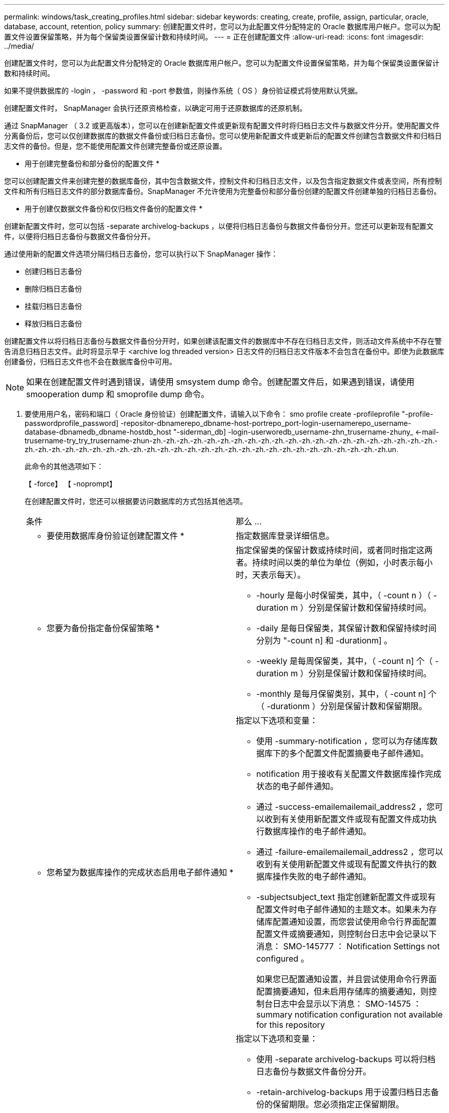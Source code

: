 ---
permalink: windows/task_creating_profiles.html 
sidebar: sidebar 
keywords: creating, create, profile, assign, particular, oracle, database, account, retention, policy 
summary: 创建配置文件时，您可以为此配置文件分配特定的 Oracle 数据库用户帐户。您可以为配置文件设置保留策略，并为每个保留类设置保留计数和持续时间。 
---
= 正在创建配置文件
:allow-uri-read: 
:icons: font
:imagesdir: ../media/


[role="lead"]
创建配置文件时，您可以为此配置文件分配特定的 Oracle 数据库用户帐户。您可以为配置文件设置保留策略，并为每个保留类设置保留计数和持续时间。

如果不提供数据库的 -login ， -password 和 -port 参数值，则操作系统（ OS ）身份验证模式将使用默认凭据。

创建配置文件时， SnapManager 会执行还原资格检查，以确定可用于还原数据库的还原机制。

通过 SnapManager （ 3.2 或更高版本），您可以在创建新配置文件或更新现有配置文件时将归档日志文件与数据文件分开。使用配置文件分离备份后，您可以仅创建数据库的数据文件备份或归档日志备份。您可以使用新配置文件或更新后的配置文件创建包含数据文件和归档日志文件的备份。但是，您不能使用配置文件创建完整备份或还原设置。

* 用于创建完整备份和部分备份的配置文件 *

您可以创建配置文件来创建完整的数据库备份，其中包含数据文件，控制文件和归档日志文件，以及包含指定数据文件或表空间，所有控制文件和所有归档日志文件的部分数据库备份。SnapManager 不允许使用为完整备份和部分备份创建的配置文件创建单独的归档日志备份。

* 用于创建仅数据文件备份和仅归档文件备份的配置文件 *

创建新配置文件时，您可以包括 -separate archivelog-backups ，以便将归档日志备份与数据文件备份分开。您还可以更新现有配置文件，以便将归档日志备份与数据文件备份分开。

通过使用新的配置文件选项分隔归档日志备份，您可以执行以下 SnapManager 操作：

* 创建归档日志备份
* 删除归档日志备份
* 挂载归档日志备份
* 释放归档日志备份


创建配置文件以将归档日志备份与数据文件备份分开时，如果创建该配置文件的数据库中不存在归档日志文件，则活动文件系统中不存在警告消息归档日志文件。此时将显示早于 <archive log threaded version> 日志文件的归档日志文件版本不会包含在备份中。即使为此数据库创建备份，归档日志文件也不会在数据库备份中可用。


NOTE: 如果在创建配置文件时遇到错误，请使用 smsystem dump 命令。创建配置文件后，如果遇到错误，请使用 smooperation dump 和 smoprofile dump 命令。

. 要使用用户名，密码和端口（ Oracle 身份验证）创建配置文件，请输入以下命令： smo profile create -profileprofile "-profile-passwordprofile_password] -repositor-dbnamerepo_dbname-host-portrepo_port-login-usernamerepo_username-database-dbnamedb_dbname-hostdb_host "-siderman_db] -login-userworedb_username-zhn_trusername-zhuny_ <-mail-trusername-try_try_trusername-zhun-zh.-zh.-zh.-zh.-zh.-zh.-zh.-zh.-zh.-zh.-zh.-zh.-zh.-zh.-zh.-zh.-zh.-zh.-zh.-zh.-zh.-zh.-zh.-zh.-zh.-zh.-zh.-zh.-zh.-zh.-zh.-zh.-zh.-zh.-zh.-zh.-zh.-zh.-zh.-zh.-zh.-zh.-zh.-zh.-zh.-zh.-zh.-zh.un.
+
此命令的其他选项如下：

+
【 -force】 【 -noprompt】

+
在创建配置文件时，您还可以根据要访问数据库的方式包括其他选项。

+
|===


| 条件 | 那么 ... 


 a| 
* 要使用数据库身份验证创建配置文件 *
 a| 
指定数据库登录详细信息。



 a| 
* 您要为备份指定备份保留策略 *
 a| 
指定保留类的保留计数或持续时间，或者同时指定这两者。持续时间以类的单位为单位（例如，小时表示每小时，天表示每天）。

** -hourly 是每小时保留类，其中，（ -count n ）（ -duration m ）分别是保留计数和保留持续时间。
** -daily 是每日保留类，其保留计数和保留持续时间分别为 "-count n] 和 -durationm] 。
** -weekly 是每周保留类，其中，（ -count n] 个（ -duration m ）分别是保留计数和保留持续时间。
** -monthly 是每月保留类别，其中，（ -count n] 个（ -durationm ）分别是保留计数和保留期限。




 a| 
* 您希望为数据库操作的完成状态启用电子邮件通知 *
 a| 
指定以下选项和变量：

** 使用 -summary-notification ，您可以为存储库数据库下的多个配置文件配置摘要电子邮件通知。
** notification 用于接收有关配置文件数据库操作完成状态的电子邮件通知。
** 通过 -success-emailemailemail_address2 ，您可以收到有关使用新配置文件或现有配置文件成功执行数据库操作的电子邮件通知。
** 通过 -failure-emailemailemail_address2 ，您可以收到有关使用新配置文件或现有配置文件执行的数据库操作失败的电子邮件通知。
** -subjectsubject_text 指定创建新配置文件或现有配置文件时电子邮件通知的主题文本。如果未为存储库配置通知设置，而您尝试使用命令行界面配置配置文件或摘要通知，则控制台日志中会记录以下消息： SMO-145777 ： Notification Settings not configured 。
+
如果您已配置通知设置，并且尝试使用命令行界面配置摘要通知，但未启用存储库的摘要通知，则控制台日志中会显示以下消息： SMO-14575 ： summary notification configuration not available for this repository______





 a| 
* 您希望将归档日志文件与数据文件分开备份 *
 a| 
指定以下选项和变量：

** 使用 -separate archivelog-backups 可以将归档日志备份与数据文件备份分开。
** -retain-archivelog-backups 用于设置归档日志备份的保留期限。您必须指定正保留期限。
+
归档日志备份会根据归档日志保留期限进行保留。数据文件备份会根据现有保留策略进行保留。

** -include-with 联机备份包括归档日志备份以及联机数据库备份。
+
通过此选项，您可以同时创建联机数据文件备份和归档日志备份以进行克隆。如果设置了此选项，则每当创建联机数据文件备份时，都会立即创建归档日志备份以及数据文件。

** -no-include-with 联机备份不包括归档日志备份和数据库备份。




 a| 
* 您可以在成功执行配置文件创建操作 * 后收集转储文件
 a| 
在 profile create 命令的末尾指定 -dump 选项。

|===


* 相关信息 *

xref:concept_how_to_collect_dump_files.adoc[如何收集转储文件]
